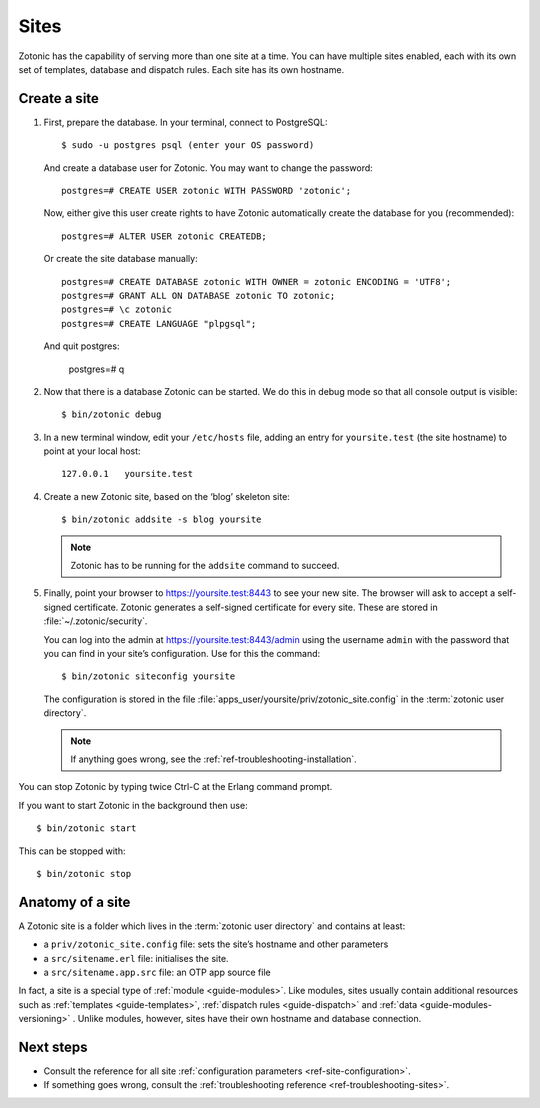 .. highlight:: bash

.. _sites:

Sites
=====

Zotonic has the capability of serving more than one site at a time. You can have
multiple sites enabled, each with its own set of templates, database and
dispatch rules. Each site has its own hostname.

.. _guide-create-site:

Create a site
-------------

1. First, prepare the database. In your terminal, connect to PostgreSQL::

    $ sudo -u postgres psql (enter your OS password)

   And create a database user for Zotonic. You may want to change the password::

    postgres=# CREATE USER zotonic WITH PASSWORD 'zotonic';

   Now, either give this user create rights to have Zotonic automatically create
   the database for you (recommended)::

    postgres=# ALTER USER zotonic CREATEDB;

   Or create the site database manually::

    postgres=# CREATE DATABASE zotonic WITH OWNER = zotonic ENCODING = 'UTF8';
    postgres=# GRANT ALL ON DATABASE zotonic TO zotonic;
    postgres=# \c zotonic
    postgres=# CREATE LANGUAGE "plpgsql";
  
  And quit postgres:
  
    postgres=# \q

2. Now that there is a database Zotonic can be started. We do this in debug mode
   so that all console output is visible::

     $ bin/zotonic debug

3. In a new terminal window, edit your ``/etc/hosts`` file, adding an entry for ``yoursite.test`` (the
   site hostname) to point at your local host::

     127.0.0.1   yoursite.test

4. Create a new Zotonic site, based on the ‘blog’ skeleton site::

     $ bin/zotonic addsite -s blog yoursite

   .. note:: Zotonic has to be running for the ``addsite`` command to succeed.

5. Finally, point your browser to https://yoursite.test:8443 to see your new site.
   The browser will ask to accept a self-signed certificate. Zotonic generates a
   self-signed certificate for every site. These are stored in :file:`~/.zotonic/security`.

   You can log into the admin at https://yoursite.test:8443/admin using the username ``admin``
   with the password that you can find in your site’s configuration. Use for this the command::

      $ bin/zotonic siteconfig yoursite

   The configuration is stored in the file :file:`apps_user/yoursite/priv/zotonic_site.config`
   in the :term:`zotonic user directory`.

   .. note:: If anything goes wrong, see the :ref:`ref-troubleshooting-installation`.

You can stop Zotonic by typing twice Ctrl-C at the Erlang command prompt.

If you want to start Zotonic in the background then use::

  $ bin/zotonic start
  
This can be stopped with::

  $ bin/zotonic stop


.. _guide-site-anatomy:

Anatomy of a site
-----------------

A Zotonic site is a folder which lives in the :term:`zotonic user directory` and
contains at least:

* a ``priv/zotonic_site.config`` file: sets the site’s hostname and other parameters
* a ``src/sitename.erl`` file: initialises the site.
* a ``src/sitename.app.src`` file: an OTP app source file

In fact, a site is a special type of :ref:`module <guide-modules>`.
Like modules, sites usually contain additional resources such as
:ref:`templates <guide-templates>`,
:ref:`dispatch rules <guide-dispatch>` and
:ref:`data <guide-modules-versioning>` . Unlike modules, however, sites have
their own hostname and database connection.

Next steps
----------

* Consult the reference for all site :ref:`configuration parameters <ref-site-configuration>`.
* If something goes wrong, consult the :ref:`troubleshooting reference <ref-troubleshooting-sites>`.

